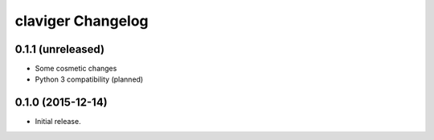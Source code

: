 claviger Changelog
******************

0.1.1 (unreleased)
==================

- Some cosmetic changes
- Python 3 compatibility (planned)

0.1.0 (2015-12-14)
==================

- Initial release.
